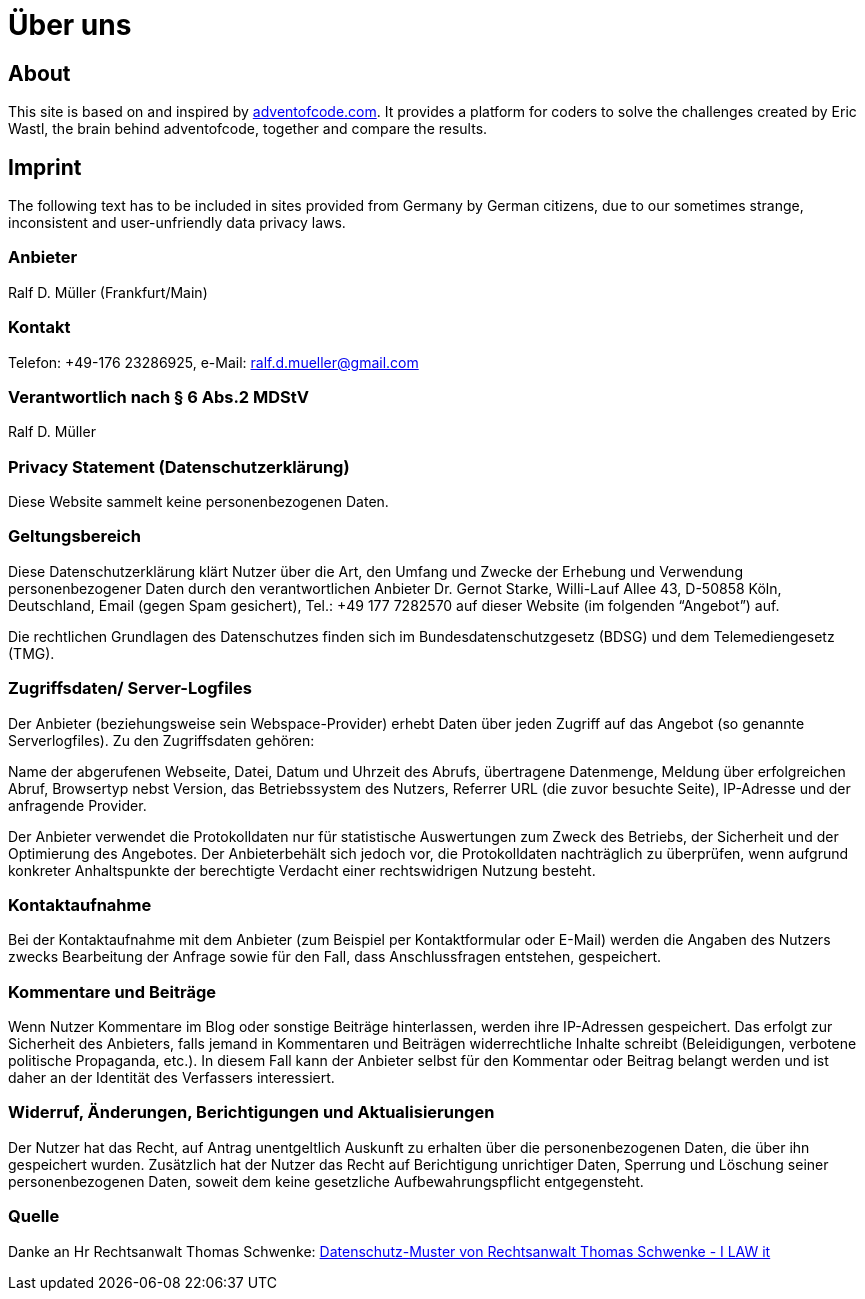 :jbake-type: page
:jbake-title: Über uns
:jbake-status: published
= Über uns

:icons: font

ifndef::imagesdir[:imagesdir: ]

== About

This site is based on and inspired by https://adventofcode.com[adventofcode.com].
It provides a platform for coders to solve the challenges created by Eric Wastl, the brain behind adventofcode, together and compare the results.

== Imprint

The following text has to be included in sites provided from Germany by German citizens, due to our sometimes strange, inconsistent and user-unfriendly data privacy laws.

=== Anbieter

Ralf D. Müller (Frankfurt/Main)

=== Kontakt

Telefon: +49-176 23286925, e-Mail: ralf.d.mueller@gmail.com

=== Verantwortlich nach § 6 Abs.2 MDStV
Ralf D. Müller

=== Privacy Statement (Datenschutzerklärung)
Diese Website sammelt keine personenbezogenen Daten.

=== Geltungsbereich
Diese Datenschutzerklärung klärt Nutzer über die Art, den Umfang und Zwecke der Erhebung und Verwendung personenbezogener Daten durch den verantwortlichen Anbieter Dr. Gernot Starke, Willi-Lauf Allee 43, D-50858 Köln, Deutschland, Email (gegen Spam gesichert), Tel.: +49 177 7282570 auf dieser Website (im folgenden “Angebot”) auf.

Die rechtlichen Grundlagen des Datenschutzes finden sich im Bundesdatenschutzgesetz (BDSG) und dem Telemediengesetz (TMG).


=== Zugriffsdaten/ Server-Logfiles

Der Anbieter (beziehungsweise sein Webspace-Provider) erhebt Daten über jeden Zugriff auf das Angebot (so genannte Serverlogfiles). Zu den Zugriffsdaten gehören:

Name der abgerufenen Webseite, Datei, Datum und Uhrzeit des Abrufs, übertragene Datenmenge, Meldung über erfolgreichen Abruf, Browsertyp nebst Version, das Betriebssystem des Nutzers, Referrer URL (die zuvor besuchte Seite), IP-Adresse und der anfragende Provider.

Der Anbieter verwendet die Protokolldaten nur für statistische Auswertungen zum Zweck des Betriebs, der Sicherheit und der Optimierung des Angebotes. Der Anbieterbehält sich jedoch vor, die Protokolldaten nachträglich zu überprüfen, wenn aufgrund konkreter Anhaltspunkte der berechtigte Verdacht einer rechtswidrigen Nutzung besteht.

=== Kontaktaufnahme
Bei der Kontaktaufnahme mit dem Anbieter (zum Beispiel per Kontaktformular oder E-Mail) werden die Angaben des Nutzers zwecks Bearbeitung der Anfrage sowie für den Fall, dass Anschlussfragen entstehen, gespeichert.

=== Kommentare und Beiträge
Wenn Nutzer Kommentare im Blog oder sonstige Beiträge hinterlassen, werden ihre IP-Adressen gespeichert. Das erfolgt zur Sicherheit des Anbieters, falls jemand in Kommentaren und Beiträgen widerrechtliche Inhalte schreibt (Beleidigungen, verbotene politische Propaganda, etc.). In diesem Fall kann der Anbieter selbst für den Kommentar oder Beitrag belangt werden und ist daher an der Identität des Verfassers interessiert.

=== Widerruf, Änderungen, Berichtigungen und Aktualisierungen
Der Nutzer hat das Recht, auf Antrag unentgeltlich Auskunft zu erhalten über die personenbezogenen Daten, die über ihn gespeichert wurden. Zusätzlich hat der Nutzer das Recht auf Berichtigung unrichtiger Daten, Sperrung und Löschung seiner personenbezogenen Daten, soweit dem keine gesetzliche Aufbewahrungspflicht entgegensteht.

=== Quelle
Danke an Hr Rechtsanwalt Thomas Schwenke:
http://rechtsanwalt-schwenke.de/smmr-buch/datenschutz-muster-generator-fuer-webseiten-blogs-und-social-media/[Datenschutz-Muster von Rechtsanwalt Thomas Schwenke - I LAW it]
